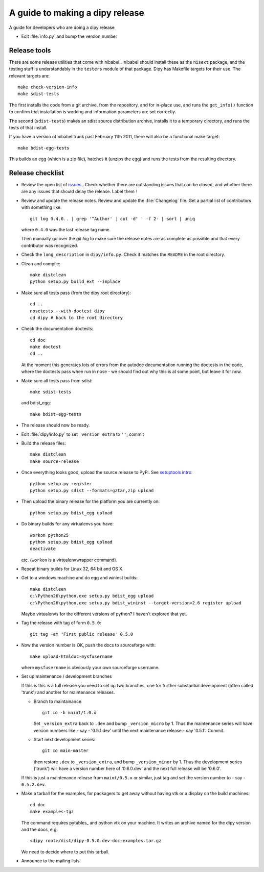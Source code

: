 .. _release-guide:

*********************************
A guide to making a dipy release
*********************************

A guide for developers who are doing a dipy release

* Edit :file:`info.py` and bump the version number

.. _release-tools:

Release tools
=============

There are some release utilities that come with nibabel_.  nibabel should
install these as the ``nisext`` package, and the testing stuff is understandably
in the ``testers`` module of that package.  Dipy has Makefile targets for their
use.  The relevant targets are::

    make check-version-info
    make sdist-tests

The first installs the code from a git archive, from the repository, and for
in-place use, and runs the ``get_info()`` function to confirm that installation
is working and information parameters are set correctly.

The second (``sdist-tests``) makes an sdist source distribution archive,
installs it to a temporary directory, and runs the tests of that install.

If you have a version of nibabel trunk past February 11th 2011, there will also
be a functional make target::

    make bdist-egg-tests

This builds an egg (which is a zip file), hatches it (unzips the egg) and runs
the tests from the resulting directory.

.. _release-checklist:

Release checklist
=================

* Review the open list of `issues <http://github.com/Garyfallidis/dipy/issues>`_ .
  Check whether there are outstanding issues that can be closed, and whether
  there are any issues that should delay the release.  Label them !

* Review and update the release notes.  Review and update the :file:`Changelog`
  file.  Get a partial list of contributors with something like::

      git log 0.4.0.. | grep '^Author' | cut -d' ' -f 2- | sort | uniq

  where ``0.4.0`` was the last release tag name.

  Then manually go over the *git log* to make sure the release notes are
  as complete as possible and that every contributor was recognized.

* Check the ``long_description`` in ``dipy/info.py``.  Check it matches the
  ``README`` in the root directory.

* Clean and compile::

    make distclean
    python setup.py build_ext --inplace

* Make sure all tests pass (from the dipy root directory)::

    cd ..
    nosetests --with-doctest dipy
    cd dipy # back to the root directory

* Check the documentation doctests::

    cd doc
    make doctest
    cd ..

  At the moment this generates lots of errors from the autodoc documentation
  running the doctests in the code, where the doctests pass when run in nose -
  we should find out why this is at some point, but leave it for now.

* Make sure all tests pass from sdist::

    make sdist-tests

  and bdist_egg::

    make bdist-egg-tests

* The release should now be ready.

* Edit :file:`dipy/info.py` to set ``_version_extra`` to ``''``; commit

* Build the release files::

    make distclean
    make source-release

* Once everything looks good, upload the source release to PyPi.  See
  `setuptools intro`_::

    python setup.py register
    python setup.py sdist --formats=gztar,zip upload

* Then upload the binary release for the platform you are currently on::

    python setup.py bdist_egg upload

* Do binary builds for any virtualenvs you have::

    workon python25
    python setup.py bdist_egg upload
    deactivate

  etc.  (``workon`` is a virtualenvwrapper command).

* Repeat binary builds for Linux 32, 64 bit and OS X.

* Get to a windows machine and do egg and wininst builds::

    make distclean
    c:\Python26\python.exe setup.py bdist_egg upload
    c:\Python26\python.exe setup.py bdist_wininst --target-version=2.6 register upload

  Maybe virtualenvs for the different versions of python?  I haven't explored
  that yet.

* Tag the release with tag of form ``0.5.0``::

    git tag -am 'First public release' 0.5.0

* Now the version number is OK, push the docs to sourceforge with::

    make upload-htmldoc-mysfusername

  where ``mysfusername`` is obviously your own sourceforge username.

* Set up maintenance / development branches

  If this is this is a full release you need to set up two branches, one for
  further substantial development (often called 'trunk') and another for
  maintenance releases.

  * Branch to maintainance::

      git co -b maint/1.0.x

    Set ``_version_extra`` back to ``.dev`` and bump ``_version_micro`` by 1.
    Thus the maintenance series will have version numbers like - say - '0.5.1.dev'
    until the next maintenance release - say '0.5.1'.  Commit.

  * Start next development series::

      git co main-master

    then restore ``.dev`` to ``_version_extra``, and bump ``_version_minor`` by 1.
    Thus the development series ('trunk') will have a version number here of
    '0.6.0.dev' and the next full release will be '0.6.0'.

  If this is just a maintenance release from ``maint/0.5.x`` or similar, just
  tag and set the version number to - say - ``0.5.2.dev``.

* Make a tarball for the examples, for packagers to get away without having vtk
  or a display on the build machines::

        cd doc
        make examples-tgz

  The command requires pytables_ and python vtk on your machine. It writes an
  archive named for the dipy version and the docs, e.g::

    <dipy root>/dist/dipy-0.5.0.dev-doc-examples.tar.gz

  We need to decide where to put this tarball.

* Announce to the mailing lists.

.. _setuptools intro: http://packages.python.org/an_example_pypi_project/setuptools.html
